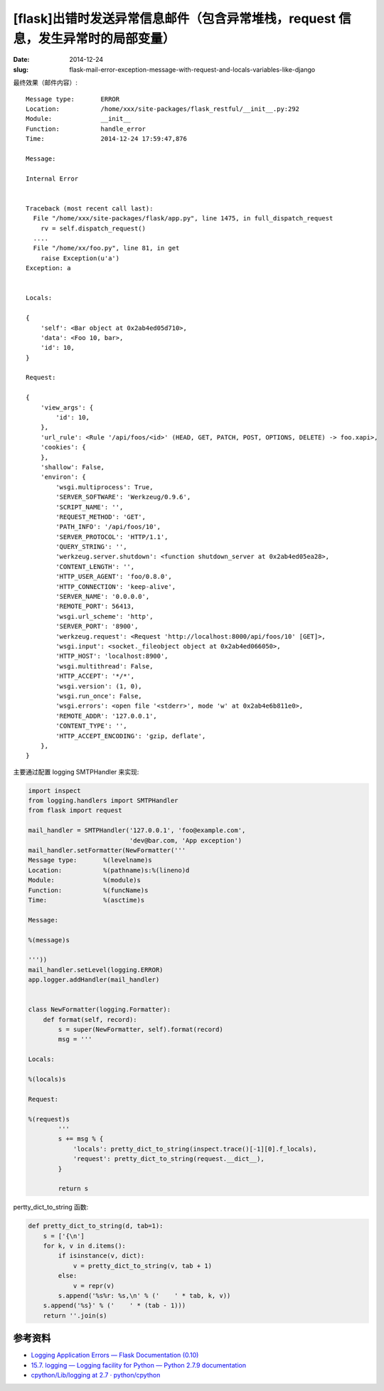 [flask]出错时发送异常信息邮件（包含异常堆栈，request 信息，发生异常时的局部变量）
=======================================================================================================

:date: 2014-12-24
:slug: flask-mail-error-exception-message-with-request-and-locals-variables-like-django

最终效果（邮件内容）::


    Message type:       ERROR
    Location:           /home/xxx/site-packages/flask_restful/__init__.py:292
    Module:             __init__
    Function:           handle_error
    Time:               2014-12-24 17:59:47,876

    Message:

    Internal Error

        
    Traceback (most recent call last):
      File "/home/xxx/site-packages/flask/app.py", line 1475, in full_dispatch_request
        rv = self.dispatch_request()
      ....
      File "/home/xx/foo.py", line 81, in get
        raise Exception(u'a')
    Exception: a


    Locals:

    {
        'self': <Bar object at 0x2ab4ed05d710>,
        'data': <Foo 10, bar>,
        'id': 10,
    }

    Request:

    {
        'view_args': {
            'id': 10,
        },
        'url_rule': <Rule '/api/foos/<id>' (HEAD, GET, PATCH, POST, OPTIONS, DELETE) -> foo.xapi>,
        'cookies': {
        },
        'shallow': False,
        'environ': {
            'wsgi.multiprocess': True,
            'SERVER_SOFTWARE': 'Werkzeug/0.9.6',
            'SCRIPT_NAME': '',
            'REQUEST_METHOD': 'GET',
            'PATH_INFO': '/api/foos/10',
            'SERVER_PROTOCOL': 'HTTP/1.1',
            'QUERY_STRING': '',
            'werkzeug.server.shutdown': <function shutdown_server at 0x2ab4ed05ea28>,
            'CONTENT_LENGTH': '',
            'HTTP_USER_AGENT': 'foo/0.8.0',
            'HTTP_CONNECTION': 'keep-alive',
            'SERVER_NAME': '0.0.0.0',
            'REMOTE_PORT': 56413,
            'wsgi.url_scheme': 'http',
            'SERVER_PORT': '8900',
            'werkzeug.request': <Request 'http://localhost:8000/api/foos/10' [GET]>,
            'wsgi.input': <socket._fileobject object at 0x2ab4ed066050>,
            'HTTP_HOST': 'localhost:8900',
            'wsgi.multithread': False,
            'HTTP_ACCEPT': '*/*',
            'wsgi.version': (1, 0),
            'wsgi.run_once': False,
            'wsgi.errors': <open file '<stderr>', mode 'w' at 0x2ab4e6b811e0>,
            'REMOTE_ADDR': '127.0.0.1',
            'CONTENT_TYPE': '',
            'HTTP_ACCEPT_ENCODING': 'gzip, deflate',
        },
    }


主要通过配置 logging SMTPHandler 来实现:

.. code-block:: python

    import inspect
    from logging.handlers import SMTPHandler
    from flask import request

    mail_handler = SMTPHandler('127.0.0.1', 'foo@example.com',
                               'dev@bar.com, 'App exception')
    mail_handler.setFormatter(NewFormatter('''
    Message type:       %(levelname)s
    Location:           %(pathname)s:%(lineno)d
    Module:             %(module)s
    Function:           %(funcName)s
    Time:               %(asctime)s

    Message:

    %(message)s

    '''))
    mail_handler.setLevel(logging.ERROR)
    app.logger.addHandler(mail_handler)


    class NewFormatter(logging.Formatter):
        def format(self, record):
            s = super(NewFormatter, self).format(record)
            msg = '''

    Locals:

    %(locals)s

    Request:

    %(request)s
            '''
            s += msg % {
                'locals': pretty_dict_to_string(inspect.trace()[-1][0].f_locals),
                'request': pretty_dict_to_string(request.__dict__),
            }

            return s


pertty_dict_to_string 函数:

.. code-block:: python

    def pretty_dict_to_string(d, tab=1):
        s = ['{\n']
        for k, v in d.items():
            if isinstance(v, dict):
                v = pretty_dict_to_string(v, tab + 1)
            else:
                v = repr(v)
            s.append('%s%r: %s,\n' % ('    ' * tab, k, v))
        s.append('%s}' % ('    ' * (tab - 1)))
        return ''.join(s)


参考资料
----------

* `Logging Application Errors — Flask Documentation (0.10)`__
* `15.7. logging — Logging facility for Python — Python 2.7.9 documentation`__
* `cpython/Lib/logging at 2.7 · python/cpython`__

__ http://flask.pocoo.org/docs/0.10/errorhandling/
__ https://docs.python.org/2/library/logging.html
__ https://github.com/python/cpython/tree/2.7/Lib/logging